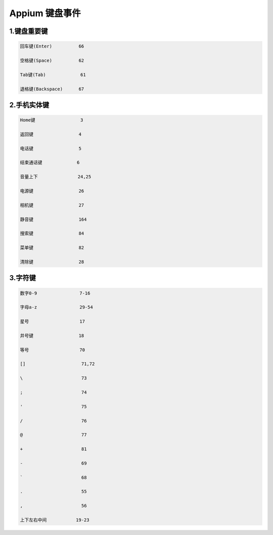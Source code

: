 
Appium 键盘事件
==================================


1.键盘重要键
--------------------------------

.. code-block:: python

  回车键(Enter)          66

  空格键(Space)          62

  Tab键(Tab)             61

  退格键(Backspace)      67


2.手机实体键
--------------------------------

.. code-block:: python

  Home键                 3

  返回键                 4

  电话键                 5

  结束通话键             6

  音量上下               24,25

  电源键                 26

  相机键                 27

  静音键                 164

  搜索键                 84

  菜单键                 82

  清除键                 28


3.字符键
---------------------------------

.. code-block:: python

  数字0-9                7-16

  字母a-z                29-54

  星号                   17

  井号键                 18

  等号                   70

  []                     71,72

  \                      73
  
  ;                      74

  '                      75

  /                      76

  @                      77

  +                      81

  -                      69
  
  `                      68

  .                      55

  ,                      56

  上下左右中间           19-23
